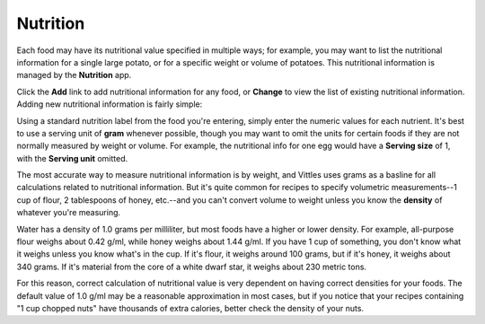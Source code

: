 .. _nutrition:

Nutrition
=========

Each food may have its nutritional value specified in multiple ways; for
example, you may want to list the nutritional information for a single large
potato, or for a specific weight or volume of potatoes. This nutritional
information is managed by the **Nutrition** app.

.. image:: images/nutrition_administration.png

Click the **Add** link to add nutritional information for any food, or
**Change** to view the list of existing nutritional information. Adding new
nutritional information is fairly simple:

.. image:: images/add_nutrition_info.png

Using a standard nutrition label from the food you're entering, simply enter the
numeric values for each nutrient. It's best to use a serving unit of **gram**
whenever possible, though you may want to omit the units for certain foods if
they are not normally measured by weight or volume. For example, the nutritional
info for one egg would have a **Serving size** of 1, with the **Serving unit**
omitted.

The most accurate way to measure nutritional information is by weight, and
Vittles uses grams as a basline for all calculations related to nutritional
information. But it's quite common for recipes to specify volumetric
measurements--1 cup of flour, 2 tablespoons of honey, etc.--and you can't
convert volume to weight unless you know the **density** of whatever you're
measuring.

Water has a density of 1.0 grams per milliliter, but most foods have a higher or
lower density. For example, all-purpose flour weighs about 0.42 g/ml, while
honey weighs about 1.44 g/ml. If you have 1 cup of something, you don't know
what it weighs unless you know what's in the cup. If it's flour, it weighs
around 100 grams, but if it's honey, it weighs about 340 grams. If it's material
from the core of a white dwarf star, it weighs about 230 metric tons.

For this reason, correct calculation of nutritional value is very dependent on
having correct densities for your foods. The default value of 1.0 g/ml may be a
reasonable approximation in most cases, but if you notice that your recipes
containing "1 cup chopped nuts" have thousands of extra calories, better
check the density of your nuts.


